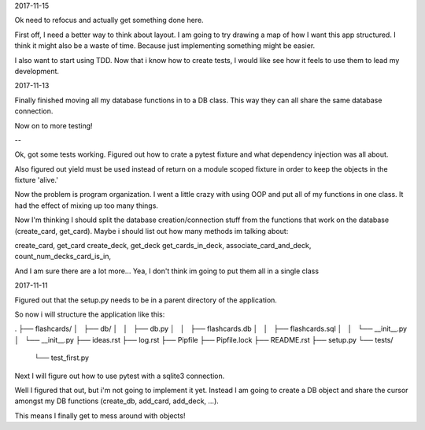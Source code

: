 2017-11-15

Ok need to refocus and actually get something done here.

First off, I need a better way to think about layout. I am going to try drawing
a map of how I want this app structured. I think it might also be a waste of
time. Because just implementing something might be easier.

I also want to start using TDD. Now that i know how to create tests, I would
like see how it feels to use them to lead my development.


2017-11-13

Finally finished moving all my database functions in to a DB class. This way
they can all share the same database connection.

Now on to more testing!

--

Ok, got some tests working. Figured out how to crate a pytest fixture and what
dependency injection was all about.

Also figured out yield must be used instead of return on a module scoped
fixture in order to keep the objects in the fixture 'alive.'

Now the problem is program organization. I went a little crazy with using OOP
and put all of my functions in one class. It had the effect of mixing up too
many things.

Now I'm thinking I should split the database creation/connection stuff from the
functions that work on the database (create_card, get_card). Maybe i should
list out how many methods im talking about:

create_card, get_card
create_deck, get_deck
get_cards_in_deck,
associate_card_and_deck,
count_num_decks_card_is_in,

And I am sure there are a lot more... Yea, I don't think im going to put them
all in a single class


2017-11-11

Figured out that the setup.py needs to be in a parent directory of the
application.

So now i will structure the application like this:

.
├── flashcards/
│   ├── db/
│   │   ├── db.py
│   │   ├── flashcards.db
│   │   ├── flashcards.sql
│   │   └── __init__.py
│   └── __init__.py
├── ideas.rst
├── log.rst
├── Pipfile
├── Pipfile.lock
├── README.rst
├── setup.py
└── tests/
    └── test_first.py

Next I will figure out how to use pytest with a sqlite3 connection.

Well I figured that out, but i'm not going to implement it yet. Instead I am
going to create a DB object and share the cursor amongst my DB functions
(create_db, add_card, add_deck, ...).

This means I finally get to mess around with objects!
